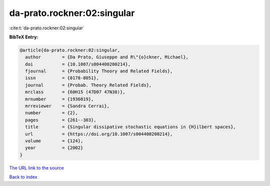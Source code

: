 da-prato.rockner:02:singular
============================

:cite:t:`da-prato.rockner:02:singular`

**BibTeX Entry:**

.. code-block:: bibtex

   @article{da-prato.rockner:02:singular,
     author        = {Da Prato, Giuseppe and R\"{o}ckner, Michael},
     doi           = {10.1007/s004400200214},
     fjournal      = {Probability Theory and Related Fields},
     issn          = {0178-8051},
     journal       = {Probab. Theory Related Fields},
     mrclass       = {60H15 (47D07 47N30)},
     mrnumber      = {1936019},
     mrreviewer    = {Sandra Cerrai},
     number        = {2},
     pages         = {261--303},
     title         = {Singular dissipative stochastic equations in {H}ilbert spaces},
     url           = {https://doi.org/10.1007/s004400200214},
     volume        = {124},
     year          = {2002}
   }

`The URL link to the source <https://doi.org/10.1007/s004400200214>`__


`Back to index <../By-Cite-Keys.html>`__
